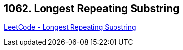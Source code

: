 == 1062. Longest Repeating Substring

https://leetcode.com/problems/longest-repeating-substring/[LeetCode - Longest Repeating Substring]

